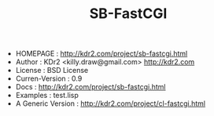 #+TITLE: SB-FastCGI
# -*- mode: org; mode: auto-fill -*-

 - HOMEPAGE : http://kdr2.com/project/sb-fastcgi.html
 - Author : KDr2 <killy.draw@gmail.com>  http://kdr2.com
 - License : BSD License
 - Curren-Version :    0.9
 - Docs :              http://kdr2.com/project/sb-fastcgi.html
 - Examples :          test.lisp
 - A Generic Version : http://kdr2.com/project/cl-fastcgi.html